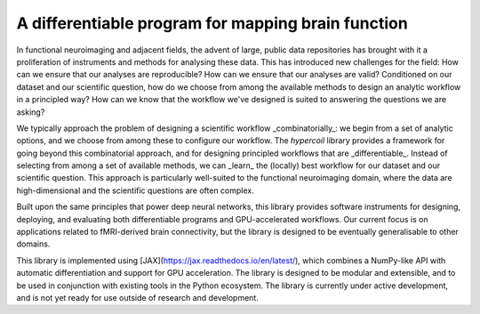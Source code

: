 ^^^^^^^^^^^^^^^^^^^^^^^^^^^^^^^^^^^^^^^^^^^^^^^^^^^^^^^^^^^^^^^^^^^^^^^^^^^^^^^
A differentiable program for mapping brain function
^^^^^^^^^^^^^^^^^^^^^^^^^^^^^^^^^^^^^^^^^^^^^^^^^^^^^^^^^^^^^^^^^^^^^^^^^^^^^^^

In functional neuroimaging and adjacent fields, the advent of large, public data repositories has brought with it a proliferation of instruments and methods for analysing these data. This has introduced new challenges for the field: How can we ensure that our analyses are reproducible? How can we ensure that our analyses are valid? Conditioned on our dataset and our scientific question, how do we choose from among the available methods to design an analytic workflow in a principled way? How can we know that the workflow we've designed is suited to answering the questions we are asking?

We typically approach the problem of designing a scientific workflow _combinatorially_: we begin from a set of analytic options, and we choose from among these to configure our workflow. The `hypercoil` library provides a framework for going beyond this combinatorial approach, and for designing principled workflows that are _differentiable_. Instead of selecting from among a set of available methods, we can _learn_ the (locally) best workflow for our dataset and our scientific question. This approach is particularly well-suited to the functional neuroimaging domain, where the data are high-dimensional and the scientific questions are often complex.

Built upon the same principles that power deep neural networks, this library provides software instruments for designing, deploying, and evaluating both differentiable programs and GPU-accelerated workflows. Our current focus is on applications related to fMRI-derived brain connectivity, but the library is designed to be eventually generalisable to other domains.

This library is implemented using [JAX](https://jax.readthedocs.io/en/latest/), which combines a NumPy-like API with automatic differentiation and support for GPU acceleration. The library is designed to be modular and extensible, and to be used in conjunction with existing tools in the Python ecosystem. The library is currently under active development, and is not yet ready for use outside of research and development.
